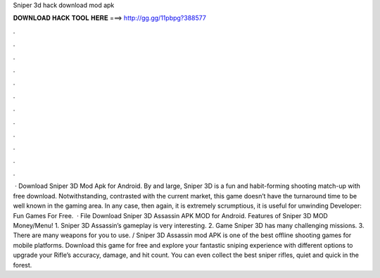 Sniper 3d hack download mod apk

𝐃𝐎𝐖𝐍𝐋𝐎𝐀𝐃 𝐇𝐀𝐂𝐊 𝐓𝐎𝐎𝐋 𝐇𝐄𝐑𝐄 ===> http://gg.gg/11pbpg?388577

.

.

.

.

.

.

.

.

.

.

.

.

 · Download Sniper 3D Mod Apk for Android. By and large, Sniper 3D is a fun and habit-forming shooting match-up with free download. Notwithstanding, contrasted with the current market, this game doesn’t have the turnaround time to be well known in the gaming area. In any case, then again, it is extremely scrumptious, it is useful for unwinding Developer: Fun Games For Free.  · File Download Sniper 3D Assassin APK MOD for Android. Features of Sniper 3D MOD Money/Menu! 1. Sniper 3D Assassin’s gameplay is very interesting. 2. Game Sniper 3D has many challenging missions. 3. There are many weapons for you to use. / Sniper 3D Assassin mod APK is one of the best offline shooting games for mobile platforms. Download this game for free and explore your fantastic sniping experience with different options to upgrade your Rifle’s accuracy, damage, and hit count. You can even collect the best sniper rifles, quiet and quick in the forest.